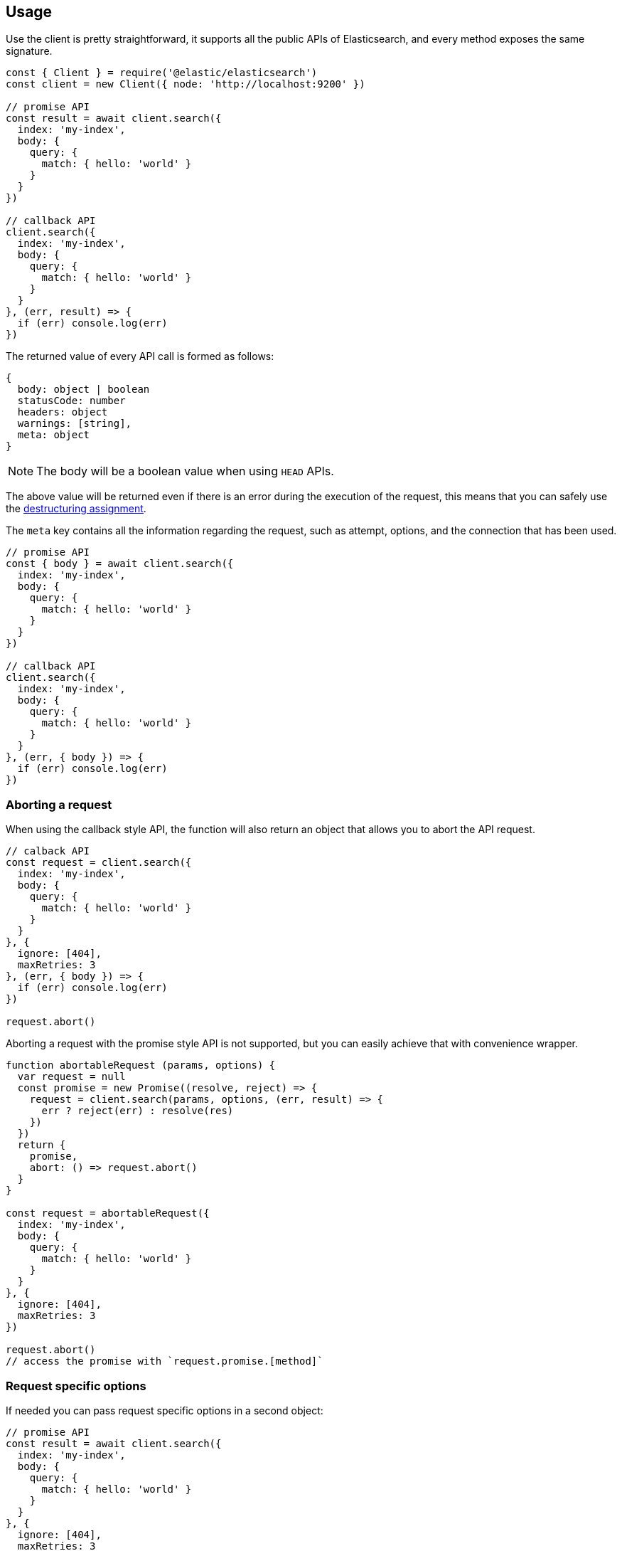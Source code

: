 [[client-usage]]
== Usage

Use the  client is pretty straightforward, it supports all the public APIs of Elasticsearch, and every method exposes the same signature.

[source,js]
----
const { Client } = require('@elastic/elasticsearch')
const client = new Client({ node: 'http://localhost:9200' })

// promise API
const result = await client.search({
  index: 'my-index',
  body: {
    query: {
      match: { hello: 'world' }
    }
  }
})

// callback API
client.search({
  index: 'my-index',
  body: {
    query: {
      match: { hello: 'world' }
    }
  }
}, (err, result) => {
  if (err) console.log(err)
})
----

The returned value of every API call is formed as follows:

[source,ts]
----
{
  body: object | boolean
  statusCode: number
  headers: object
  warnings: [string],
  meta: object
}
----

NOTE: The body will be a boolean value when using `HEAD` APIs.

The above value will be returned even if there is an error during the execution of the request, this means that you can safely use the https://developer.mozilla.org/en-US/docs/Web/JavaScript/Reference/Operators/Destructuring_assignment[destructuring assignment].

The `meta` key contains all the information regarding the request, such as attempt, options, and the connection that has been used.

[source,js]
----
// promise API
const { body } = await client.search({
  index: 'my-index',
  body: {
    query: {
      match: { hello: 'world' }
    }
  }
})

// callback API
client.search({
  index: 'my-index',
  body: {
    query: {
      match: { hello: 'world' }
    }
  }
}, (err, { body }) => {
  if (err) console.log(err)
})
----

=== Aborting a request

When using the callback style API, the function will also return an object that allows you to abort the API request.

[source,js]
----
// calback API
const request = client.search({
  index: 'my-index',
  body: {
    query: {
      match: { hello: 'world' }
    }
  }
}, {
  ignore: [404],
  maxRetries: 3
}, (err, { body }) => {
  if (err) console.log(err)
})

request.abort()
----

Aborting a request with the promise style API is not supported, but you can easily achieve that with convenience wrapper.

[source,js]
----
function abortableRequest (params, options) {
  var request = null
  const promise = new Promise((resolve, reject) => {
    request = client.search(params, options, (err, result) => {
      err ? reject(err) : resolve(res)
    })
  })
  return {
    promise,
    abort: () => request.abort()
  }
}

const request = abortableRequest({
  index: 'my-index',
  body: {
    query: {
      match: { hello: 'world' }
    }
  }
}, {
  ignore: [404],
  maxRetries: 3
})

request.abort()
// access the promise with `request.promise.[method]`
----

=== Request specific options
If needed you can pass request specific options in a second object:
[source,js]
----
// promise API
const result = await client.search({
  index: 'my-index',
  body: {
    query: {
      match: { hello: 'world' }
    }
  }
}, {
  ignore: [404],
  maxRetries: 3
})

// callback API
client.search({
  index: 'my-index',
  body: {
    query: {
      match: { hello: 'world' }
    }
  }
}, {
  ignore: [404],
  maxRetries: 3
}, (err, { body }) => {
  if (err) console.log(err)
})
----

The supported request specific options are:
[cols=2*]
|===
|`ignore`
|`[number]` -  HTTP status codes which should not be considered errors for this request. +
_Default:_ `null`

|`requestTimeout`
|`number` - Max request timeout for the request, it overrides the client default. +
_Default:_ `30000`

|`maxRetries`
|`number` - Max number of retries for the request, it overrides the client default. +
_Default:_ `3`

|`compression`
|`string, boolean` - Enables body compression for the request. +
_Options:_ `false`, `'gzip'` +
_Default:_ `false`

|`asStream`
|`boolean` - Instead of getting the parsed body back, you will get the raw Node.js stream of data. +
_Default:_ `false`

|`headers`
|`object` - Custom headers for the request. +
_Default:_ `null`

|`querystring`
|`object` - Custom querystring for the request. +
_Default:_ `null`

|`id`
|`any` - Custom request id. _(overrides the top level request id generator)_ +
_Default:_ `null`

|`context`
|`any` - Custom object per request. _(you can use it to pass some data to the clients events)_ +
_Default:_ `null`
|===

=== Error handling
The client exposes a variety of error objects, that you can use to enhance your error handling. +
You can find all the error objects inside the `errors` key in the client.

[source,js]
----
const { errors } = require('@elastic/elasticsearch')
console.log(errors)
----

Following you can find the errors exported by the client.
[cols=2*]
|===
|`ElasticsearchClientError`
|Every error inherits from this class, it is the basic error generated by the client.

|`TimeoutError`
|Generated when a request exceeds the `requestTimeout` option.

|`ConnectionError`
|Generated when an error occurs during the reequest, it can be a connection error or a malformed stream of data.

|`NoLivingConnectionsError`
|Given the configuration, the ConnectionPool was not able to find a usable Connection for this request.

|`SerializationError`
|Generated if the serialization fails.

|`DeserializationError`
|Generated if the deserialization fails.

|`ConfigurationError`
|Generated if there is a malformed configuration or parameter.

|`ResponseError`
|Generated when in case of a `4xx` or `5xx` response.
|===
